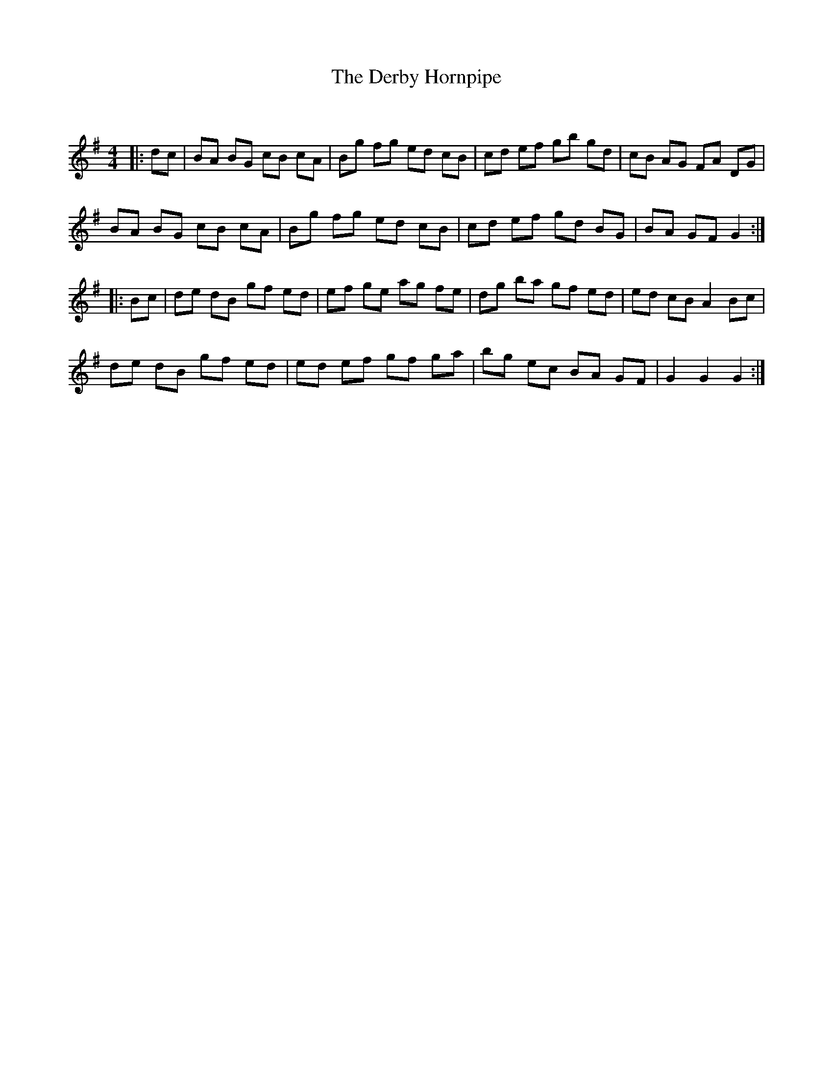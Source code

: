 X:1
T: The Derby Hornpipe
C:
R:Reel
Q: 232
K:G
M:4/4
L:1/8
|:dc|BA BG cB cA|Bg fg ed cB|cd ef gb gd|cB AG FA DG|
BA BG cB cA|Bg fg ed cB|cd ef gd BG|BA GF G2:|
|:Bc|de dB gf ed|ef ge ag fe|dg ba gf ed|ed cB A2 Bc|
de dB gf ed|ed ef gf ga|bg ec BA GF|G2 G2 G2:|
